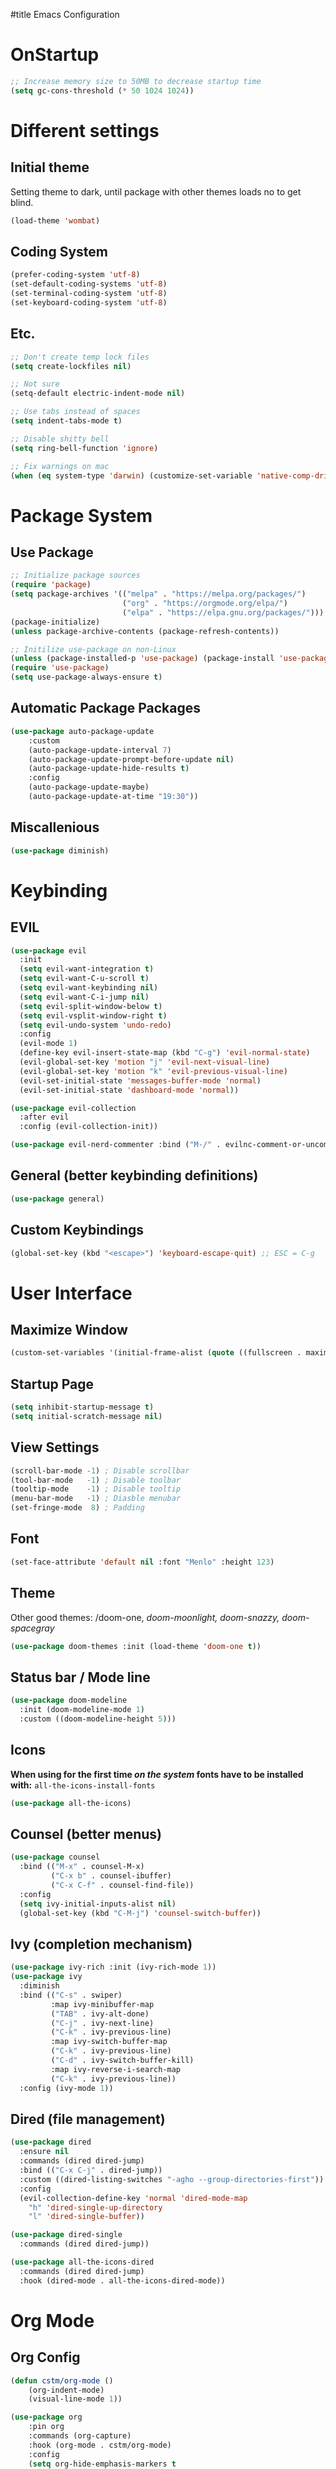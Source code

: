 #title Emacs Configuration
#+PROPERTY: header-args:emacs-lisp :tangle ./init.el :mkdirp yes
* OnStartup 
#+begin_src emacs-lisp
  ;; Increase memory size to 50MB to decrease startup time
  (setq gc-cons-threshold (* 50 1024 1024))
#+end_src
* Different settings
** Initial theme
Setting theme to dark, until package with other themes loads no to get blind.
#+begin_src emacs-lisp
  (load-theme 'wombat)
#+end_src
** Coding System
#+begin_src emacs-lisp
  (prefer-coding-system 'utf-8)
  (set-default-coding-systems 'utf-8)
  (set-terminal-coding-system 'utf-8)
  (set-keyboard-coding-system 'utf-8)
#+end_src
** Etc.
#+begin_src emacs-lisp
  ;; Don't create temp lock files
  (setq create-lockfiles nil)

  ;; Not sure
  (setq-default electric-indent-mode nil)

  ;; Use tabs instead of spaces
  (setq indent-tabs-mode t)

  ;; Disable shitty bell
  (setq ring-bell-function 'ignore)

  ;; Fix warnings on mac
  (when (eq system-type 'darwin) (customize-set-variable 'native-comp-driver-options '("-Wl,-w")))
#+end_src
* Package System
** Use Package
#+begin_src emacs-lisp
  ;; Initialize package sources
  (require 'package)
  (setq package-archives '(("melpa" . "https://melpa.org/packages/") 
                           ("org" . "https://orgmode.org/elpa/") 
                           ("elpa" . "https://elpa.gnu.org/packages/")))
  (package-initialize)
  (unless package-archive-contents (package-refresh-contents))

  ;; Initilize use-package on non-Linux
  (unless (package-installed-p 'use-package) (package-install 'use-package))
  (require 'use-package)
  (setq use-package-always-ensure t)
#+end_src
** Automatic Package Packages
#+begin_src emacs-lisp
  (use-package auto-package-update
      :custom
      (auto-package-update-interval 7)
      (auto-package-update-prompt-before-update nil)
      (auto-package-update-hide-results t)
      :config
      (auto-package-update-maybe)
      (auto-package-update-at-time "19:30"))
#+end_src
** Miscallenious
#+begin_src emacs-lisp
  (use-package diminish)
#+end_src
* Keybinding
** EVIL
#+begin_src emacs-lisp
    (use-package evil
      :init
      (setq evil-want-integration t)
      (setq evil-want-C-u-scroll t)
      (setq evil-want-keybinding nil)
      (setq evil-want-C-i-jump nil)
      (setq evil-split-window-below t)
      (setq evil-vsplit-window-right t)
      (setq evil-undo-system 'undo-redo)
      :config
      (evil-mode 1)
      (define-key evil-insert-state-map (kbd "C-g") 'evil-normal-state) 
      (evil-global-set-key 'motion "j" 'evil-next-visual-line)
      (evil-global-set-key 'motion "k" 'evil-previous-visual-line)
      (evil-set-initial-state 'messages-buffer-mode 'normal)
      (evil-set-initial-state 'dashboard-mode 'normal))

    (use-package evil-collection
      :after evil
      :config (evil-collection-init))

    (use-package evil-nerd-commenter :bind ("M-/" . evilnc-comment-or-uncomment-lines))
#+end_src
** General (better keybinding definitions)
#+begin_src emacs-lisp
  (use-package general)
#+end_src
** Custom Keybindings
#+begin_src emacs-lisp
  (global-set-key (kbd "<escape>") 'keyboard-escape-quit) ;; ESC = C-g
#+end_src
* User Interface
** Maximize Window
#+begin_src emacs-lisp
  (custom-set-variables '(initial-frame-alist (quote ((fullscreen . maximized)))))
#+end_src
** Startup Page
#+begin_src emacs-lisp
  (setq inhibit-startup-message t)
  (setq initial-scratch-message nil)
#+end_src
** View Settings
#+begin_src emacs-lisp
  (scroll-bar-mode -1) ; Disable scrollbar
  (tool-bar-mode   -1) ; Disable toolbar
  (tooltip-mode    -1) ; Disable tooltip
  (menu-bar-mode   -1) ; Diasble menubar
  (set-fringe-mode  8) ; Padding
#+end_src
** Font
#+begin_src emacs-lisp
  (set-face-attribute 'default nil :font "Menlo" :height 123)
#+end_src
** Theme
Other good themes: /doom-one, /doom-moonlight,/ /doom-snazzy,/ /doom-spacegray/
#+begin_src emacs-lisp
  (use-package doom-themes :init (load-theme 'doom-one t))
#+end_src
** Status bar / Mode line
#+begin_src emacs-lisp
  (use-package doom-modeline
    :init (doom-modeline-mode 1)
    :custom ((doom-modeline-height 5)))
#+end_src
** Icons
*When using for the first time /on the system/ fonts have to be installed with:* ~all-the-icons-install-fonts~
#+begin_src emacs-lisp
(use-package all-the-icons)
#+end_src
** Counsel (better menus)
#+begin_src emacs-lisp
  (use-package counsel
    :bind (("M-x" . counsel-M-x)
           ("C-x b" . counsel-ibuffer)
           ("C-x C-f" . counsel-find-file))
    :config 
    (setq ivy-initial-inputs-alist nil)
    (global-set-key (kbd "C-M-j") 'counsel-switch-buffer))
#+end_src
** Ivy (completion mechanism)
#+begin_src emacs-lisp
  (use-package ivy-rich :init (ivy-rich-mode 1))
  (use-package ivy
    :diminish
    :bind (("C-s" . swiper)
           :map ivy-minibuffer-map
           ("TAB" . ivy-alt-done)	
           ("C-j" . ivy-next-line)
           ("C-k" . ivy-previous-line)
           :map ivy-switch-buffer-map
           ("C-k" . ivy-previous-line)
           ("C-d" . ivy-switch-buffer-kill)
           :map ivy-reverse-i-search-map
           ("C-k" . ivy-previous-line))
    :config (ivy-mode 1))
#+end_src
** Dired (file management)
#+begin_src emacs-lisp
  (use-package dired
    :ensure nil
    :commands (dired dired-jump)
    :bind (("C-x C-j" . dired-jump))
    :custom ((dired-listing-switches "-agho --group-directories-first"))
    :config
    (evil-collection-define-key 'normal 'dired-mode-map
      "h" 'dired-single-up-directory
      "l" 'dired-single-buffer))

  (use-package dired-single 
    :commands (dired dired-jump))

  (use-package all-the-icons-dired 
    :commands (dired dired-jump)
    :hook (dired-mode . all-the-icons-dired-mode))
#+end_src
* Org Mode
** Org Config
#+begin_src emacs-lisp
  (defun cstm/org-mode ()
      (org-indent-mode)
      (visual-line-mode 1))

  (use-package org
      :pin org
      :commands (org-capture)
      :hook (org-mode . cstm/org-mode)
      :config 
      (setq org-hide-emphasis-markers t
            org-confirm-babel-evaluate nil)
      (dolist (face '(
          (org-level-1 . 1.2)
          (org-level-2 . 1.15)
          (org-level-3 . 1.1)
          (org-level-4 . 1.05)
          (org-level-5 . 1.025)
          (org-level-6 . 1.0)
          (org-level-7 . 1.0)
          (org-level-8 . 1.0)))
          (set-face-attribute (car face) nil :font "Menlo" :weight 'regular :height (cdr face)))
      (dolist (template '(
          ("sh" . "src shell")
          ("el" . "src emacs-lisp")))
          (add-to-list 'org-structure-template-alist template)))

  (use-package org-bullets
       :hook (org-mode . org-bullets-mode)
       :custom (org-bullets-bullet-list '("◉" "○" "●" "○" "●" "○" "●")))

  (defun cstm/org-mode-visual-fill ()
      (setq visual-fill-column-width 120
            visual-fill-column-center-text t)
      (visual-fill-column-mode 1))

  (use-package visual-fill-column
      :hook (org-mode . cstm/org-mode-visual-fill))

  (with-eval-after-load 'org
      (org-babel-do-load-languages
          'org-babel-load-languages
          '((emacs-lisp . t)
          (shell . t))))
#+end_src
** Auto-tangle Configuration files
#+begin_src emacs-lisp
  (defun cstm/org-babel-tangle-config ()
    (when (string-equal (file-name-directory (buffer-file-name)) (expand-file-name user-emacs-directory))
      (let ((org-confirm-babel-evaluate nil)) (org-babel-tangle))))

  (add-hook 'org-mode-hook (lambda () (add-hook 'after-save-hook #'cstm/org-babel-tangle-config)))
#+end_src
* IDE
** LSP
#+begin_src emacs-lisp
  (defun cstm/lsp-mode-setup ()
    (setq lsp-headerline-breadcrumb-segments '(path-up-to-project file symbols))
    (lsp-headerline-breadcrumb-mode))

  (use-package lsp-mode
    :commands (lsp lsp-deferred)
    :hook (lsp-mode . cstm/lsp-mode-setup)
    :init (setq lsp-keymap-prefix "C-c l")
    :config (lsp-enable-which-key-integration t))

  (use-package lsp-ui
    :hook (lsp-mode . lsp-ui-mode)
    :custom (lsp-ui-doc-position 'bottom))

  (use-package lsp-ivy :after lsp)
#+end_src
** Language Support
*** JSX
#+begin_src emacs-lisp
  (use-package web-mode
    :mode "\\.[tj]sx?$")
#+end_src
*** Typescript
#+begin_src emacs-lisp
  (use-package typescript-mode
    :mode "\\.tsx?\\'"
    :hook (typescript-mode . lsp-deferred)
    :config (setq typescript-indent-level 4))
#+end_src
** Company (code completion)
#+begin_src emacs-lisp
  (use-package company
    :after lsp-mode
    :hook (lsp-mode . company-mode)
    :bind 
    (:map company-active-map ("<tab>" . company-complete-selection))
    (:map lsp-mode-map ("<tab>" . company-indent-or-complete-common))
    :custom
    (company-minimum-prefix-length 1)
    (company-idle-delay 0.0))

  (use-package company-box :hook (company-mode . company-box-mode))
#+end_src
** Magit (git integration)
#+begin_src emacs-lisp
  (use-package magit :commands magit-status)
#+end_src
** Flycheck (syntax checking)
#+begin_src emacs-lisp
  (use-package exec-path-from-shell
      :config (exec-path-from-shell-initialize))
  (use-package flycheck
      :config (global-flycheck-mode))
#+end_src
** Vterm (terminal)
#+begin_src emacs-lisp
  (use-package vterm
      :commands vterm
      :config 
      (setq vterm-shell "zsh")
      (setq vterm-max-scrollback 5000))
#+end_src
** Rainbow parantheses
#+begin_src emacs-lisp
  (use-package rainbow-delimiters :hook (prog-mode . rainbow-delimiters-mode))
#+end_src
** Line Numbers
#+begin_src emacs-lisp
  (global-display-line-numbers-mode t)
  (dolist (mode '(org-mode-hook term-mode-hook eshell-mode-hook shell-mode-hook git-commit-mode-hook))
    (add-hook mode (lambda () (display-line-numbers-mode 0))))
#+end_src
** Projectile
#+begin_src emacs-lisp
  (use-package projectile
    :diminish projectile-mode
    :config (projectile-mode)
    :custom ((projectile-completion-system 'ivy))
    :bind-keymap ("C-c p" . projectile-command-map)
    :init
    (when (file-directory-p "~/Documents/") (setq projectile-project-search-path '("~/Documents/")))
    (setq projectile-switch-project-action #'projectile-dired))

  (use-package counsel-projectile 
    :after projectile
    :config (counsel-projectile-mode))
#+end_src
* Help
** Helpful (detailed "describe" commands)
#+begin_src emacs-lisp
  (use-package helpful
    :commands (helpful-callable helpful-variable helpful-command helpful-key)
    :custom
    (counsel-describe-function-function #'helpful-callable)
    (counsel-describe-variable-function #'helpful-variable)
    :bind
    ([remap describe-function] . counsel-describe-function)
    ([remap describe-command] . helpful-command)
    ([remap describe-variable] . counsel-describe-variable)
    ([remap describe-key] . helpful-key))
#+end_src
** Which-key (keybinds suggestions)
#+begin_src emacs-lisp
  (use-package which-key
    :init (which-key-mode)
    :diminish which-key-mode
    :config (setq which-key-idle-delay 0.3))
#+end_src
* OnEnd
#+begin_src emacs-lisp
  ;; Decrease memory to 2MB
  (setq gc-cons-threshold (* 2 1024 1024))
#+end_src
